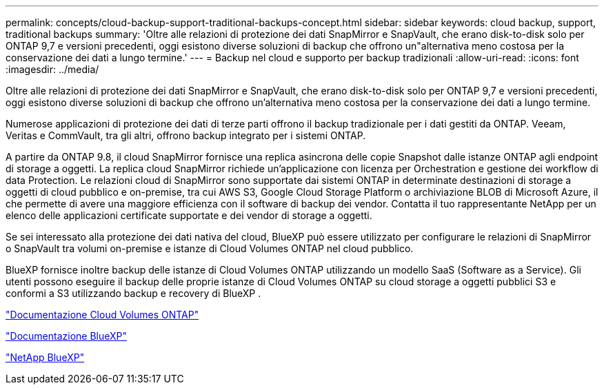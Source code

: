 ---
permalink: concepts/cloud-backup-support-traditional-backups-concept.html 
sidebar: sidebar 
keywords: cloud backup, support, traditional backups 
summary: 'Oltre alle relazioni di protezione dei dati SnapMirror e SnapVault, che erano disk-to-disk solo per ONTAP 9,7 e versioni precedenti, oggi esistono diverse soluzioni di backup che offrono un"alternativa meno costosa per la conservazione dei dati a lungo termine.' 
---
= Backup nel cloud e supporto per backup tradizionali
:allow-uri-read: 
:icons: font
:imagesdir: ../media/


[role="lead"]
Oltre alle relazioni di protezione dei dati SnapMirror e SnapVault, che erano disk-to-disk solo per ONTAP 9,7 e versioni precedenti, oggi esistono diverse soluzioni di backup che offrono un'alternativa meno costosa per la conservazione dei dati a lungo termine.

Numerose applicazioni di protezione dei dati di terze parti offrono il backup tradizionale per i dati gestiti da ONTAP. Veeam, Veritas e CommVault, tra gli altri, offrono backup integrato per i sistemi ONTAP.

A partire da ONTAP 9.8, il cloud SnapMirror fornisce una replica asincrona delle copie Snapshot dalle istanze ONTAP agli endpoint di storage a oggetti. La replica cloud SnapMirror richiede un'applicazione con licenza per Orchestration e gestione dei workflow di data Protection. Le relazioni cloud di SnapMirror sono supportate dai sistemi ONTAP in determinate destinazioni di storage a oggetti di cloud pubblico e on-premise, tra cui AWS S3, Google Cloud Storage Platform o archiviazione BLOB di Microsoft Azure, il che permette di avere una maggiore efficienza con il software di backup dei vendor. Contatta il tuo rappresentante NetApp per un elenco delle applicazioni certificate supportate e dei vendor di storage a oggetti.

Se sei interessato alla protezione dei dati nativa del cloud, BlueXP può essere utilizzato per configurare le relazioni di SnapMirror o SnapVault tra volumi on-premise e istanze di Cloud Volumes ONTAP nel cloud pubblico.

BlueXP fornisce inoltre backup delle istanze di Cloud Volumes ONTAP utilizzando un modello SaaS (Software as a Service). Gli utenti possono eseguire il backup delle proprie istanze di Cloud Volumes ONTAP su cloud storage a oggetti pubblici S3 e conformi a S3 utilizzando backup e recovery di BlueXP .

link:https://docs.netapp.com/us-en/bluexp-cloud-volumes-ontap/index.html["Documentazione Cloud Volumes ONTAP"^]

link:https://docs.netapp.com/us-en/bluexp-family/index.html["Documentazione BlueXP"^]

link:https://bluexp.netapp.com/["NetApp BlueXP"^]
